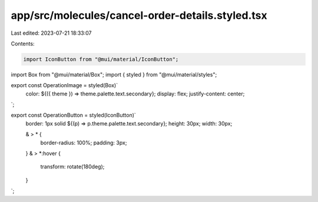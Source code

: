 app/src/molecules/cancel-order-details.styled.tsx
=================================================

Last edited: 2023-07-21 18:33:07

Contents:

.. code-block:: tsx

    import IconButton from "@mui/material/IconButton";
import Box from "@mui/material/Box";
import { styled } from "@mui/material/styles";

export const OperationImage = styled(Box)`
  color: ${({ theme }) => theme.palette.text.secondary};
  display: flex;
  justify-content: center;
`;

export const OperationButton = styled(IconButton)`
  border: 1px solid ${(p) => p.theme.palette.text.secondary};
  height: 30px;
  width: 30px;

  & > * {
    border-radius: 100%;
    padding: 3px;
  }
  & > *:hover {
    transform: rotate(180deg);
  }
`;


